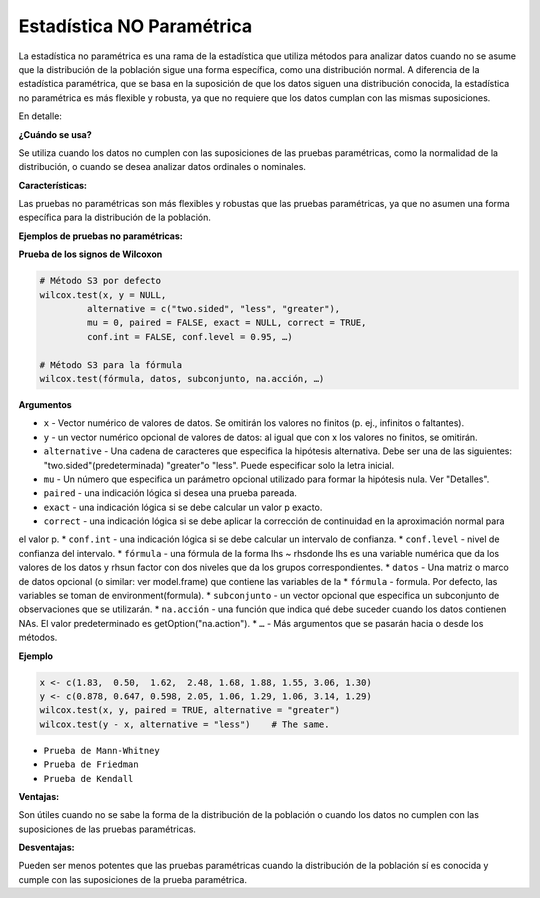 Estadística NO Paramétrica
==========================

La estadística no paramétrica es una rama de la estadística que utiliza métodos para analizar datos cuando no se asume 
que la distribución de la población sigue una forma específica, como una distribución normal. A diferencia de la 
estadística paramétrica, que se basa en la suposición de que los datos siguen una distribución conocida, la 
estadística no paramétrica es más flexible y robusta, ya que no requiere que los datos cumplan con las mismas 
suposiciones. 

En detalle:

**¿Cuándo se usa?**

Se utiliza cuando los datos no cumplen con las suposiciones de las pruebas paramétricas, como la normalidad de la 
distribución, o cuando se desea analizar datos ordinales o nominales. 

**Características:**

Las pruebas no paramétricas son más flexibles y robustas que las pruebas paramétricas, ya que no asumen una forma 
específica para la distribución de la población. 

**Ejemplos de pruebas no paramétricas:**

**Prueba de los signos de Wilcoxon**

.. code:: R

   # Método S3 por defecto 
   wilcox.test(x, y = NULL, 
            alternative = c("two.sided", "less", "greater"), 
            mu = 0, paired = FALSE, exact = NULL, correct = TRUE, 
            conf.int = FALSE, conf.level = 0.95, …)

   # Método S3 para la fórmula 
   wilcox.test(fórmula, datos, subconjunto, na.acción, …)

**Argumentos**

* ``x`` - Vector numérico de valores de datos. Se omitirán los valores no finitos (p. ej., infinitos o faltantes).
* ``y`` - un vector numérico opcional de valores de datos: al igual que con x los valores no finitos, se omitirán.
* ``alternative`` - Una cadena de caracteres que especifica la hipótesis alternativa. Debe ser una de las siguientes: "two.sided"(predeterminada) "greater"o "less". Puede especificar solo la letra inicial.
* ``mu`` - Un número que especifica un parámetro opcional utilizado para formar la hipótesis nula. Ver "Detalles".
* ``paired`` - una indicación lógica si desea una prueba pareada.
* ``exact`` - una indicación lógica si se debe calcular un valor p exacto.
* ``correct`` - una indicación lógica si se debe aplicar la corrección de continuidad en la aproximación normal para 
el valor p.
* ``conf.int`` - una indicación lógica si se debe calcular un intervalo de confianza.
* ``conf.level`` - nivel de confianza del intervalo.
* ``fórmula`` - una fórmula de la forma lhs ~ rhsdonde lhs es una variable numérica que da los valores de los datos y 
rhsun factor con dos niveles que da los grupos correspondientes.
* ``datos`` - Una matriz o marco de datos opcional (o similar: ver model.frame) que contiene las variables de la 
* ``fórmula`` - formula.  Por defecto, las variables se toman de environment(formula).
* ``subconjunto`` -  un vector opcional que especifica un subconjunto de observaciones que se utilizarán.
* ``na.acción`` - una función que indica qué debe suceder cuando los datos contienen NAs. El valor predeterminado es 
getOption("na.action").
* ``…`` - Más argumentos que se pasarán hacia o desde los métodos.

**Ejemplo**

.. code:: R

   x <- c(1.83,  0.50,  1.62,  2.48, 1.68, 1.88, 1.55, 3.06, 1.30)
   y <- c(0.878, 0.647, 0.598, 2.05, 1.06, 1.29, 1.06, 3.14, 1.29)
   wilcox.test(x, y, paired = TRUE, alternative = "greater")
   wilcox.test(y - x, alternative = "less")    # The same.



* ``Prueba de Mann-Whitney``
* ``Prueba de Friedman``
* ``Prueba de Kendall`` 

**Ventajas:**

Son útiles cuando no se sabe la forma de la distribución de la población o cuando los datos no cumplen con las 
suposiciones de las pruebas paramétricas. 

**Desventajas:**

Pueden ser menos potentes que las pruebas paramétricas cuando la distribución de la población sí es conocida y cumple 
con las suposiciones de la prueba paramétrica. 

